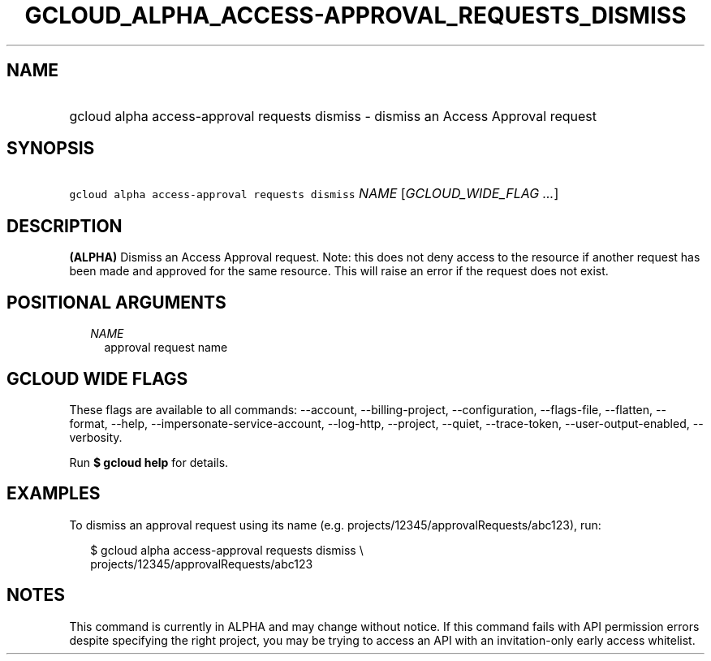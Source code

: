 
.TH "GCLOUD_ALPHA_ACCESS\-APPROVAL_REQUESTS_DISMISS" 1



.SH "NAME"
.HP
gcloud alpha access\-approval requests dismiss \- dismiss an Access Approval request



.SH "SYNOPSIS"
.HP
\f5gcloud alpha access\-approval requests dismiss\fR \fINAME\fR [\fIGCLOUD_WIDE_FLAG\ ...\fR]



.SH "DESCRIPTION"

\fB(ALPHA)\fR Dismiss an Access Approval request. Note: this does not deny
access to the resource if another request has been made and approved for the
same resource. This will raise an error if the request does not exist.



.SH "POSITIONAL ARGUMENTS"

.RS 2m
.TP 2m
\fINAME\fR
approval request name


.RE
.sp

.SH "GCLOUD WIDE FLAGS"

These flags are available to all commands: \-\-account, \-\-billing\-project,
\-\-configuration, \-\-flags\-file, \-\-flatten, \-\-format, \-\-help,
\-\-impersonate\-service\-account, \-\-log\-http, \-\-project, \-\-quiet,
\-\-trace\-token, \-\-user\-output\-enabled, \-\-verbosity.

Run \fB$ gcloud help\fR for details.



.SH "EXAMPLES"

To dismiss an approval request using its name (e.g.
projects/12345/approvalRequests/abc123), run:

.RS 2m
$ gcloud alpha access\-approval requests dismiss \e
    projects/12345/approvalRequests/abc123
.RE



.SH "NOTES"

This command is currently in ALPHA and may change without notice. If this
command fails with API permission errors despite specifying the right project,
you may be trying to access an API with an invitation\-only early access
whitelist.

